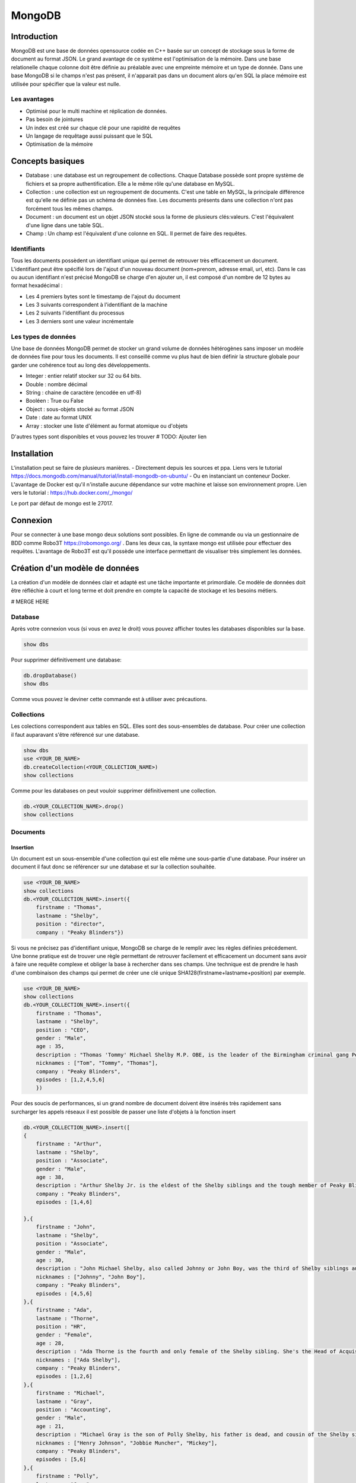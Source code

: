 =======
MongoDB
=======

Introduction
------------

MongoDB est une base de données opensource codée en C++ basée sur un concept de stockage sous la forme de document au format JSON.
Le grand avantage de ce système est l'optimisation de la mémoire. Dans une base relationelle chaque colonne doit être définie au préalable avec une empreinte mémoire et un type de donnée.
Dans une base MongoDB si le champs n'est pas présent, il n'apparait pas dans un document alors qu'en SQL la place mémoire est utilisée pour spécifier que la valeur est nulle.

Les avantages
^^^^^^^^^^^^^
* Optimisé pour le multi machine et réplication de données.
* Pas besoin de jointures
* Un index est créé sur chaque clé pour une rapidité de requêtes
* Un langage de requêtage aussi puissant que le SQL
* Optimisation de la mémoire 

Concepts basiques
-----------------

* Database : une database est un regroupement de collections. Chaque Database possède sont propre système de fichiers et sa propre authentification. Elle a le même rôle qu'une database en MySQL.
* Collection : une collection est un regroupement de documents. C'est une table en MySQL, la principale différence est qu'elle ne définie pas un schéma de données fixe. Les documents présents dans une collection n'ont pas forcément tous les mêmes champs.
* Document : un document est un objet JSON stocké sous la forme de plusieurs clés:valeurs. C'est l'équivalent d'une ligne dans une table SQL.
* Champ : Un champ est l'équivalent d'une colonne en SQL. Il permet de faire des requêtes.

.. code-block:: json
    {
        _id: ObjectId(7df78ad8902c)
        title: 'Student', 
        name: 'Lodbrok',
        firstname: 'Ragnar',
        grades: [	
            {
                field:'DRIOA5001',
                message: 'Very good job',
                dateCreated: new Date(2011,1,10,8,15),
                grade: A
            },
            {
                field:'DRIOB5001',
                message: 'Some mistakes',
                dateCreated: new Date(2017,1,1,7,45),
                grade: C
            }
        ]
    }

Identifiants
^^^^^^^^^^^^
Tous les documents possèdent un identifiant unique qui permet de retrouver très efficacement un document.
L'identifiant peut être spécifié lors de l'ajout d'un nouveau document (nom+prenom, adresse email, url, etc).
Dans le cas ou aucun identifiant n'est précisé MongoDB se charge d'en ajouter un, il est composé d'un nombre de 12 bytes au format hexadécimal : 

* Les 4 premiers bytes sont le timestamp de l'ajout du document
* Les 3 suivants correspondent à l'identifiant de la machine
* Les 2 suivants l'identifiant du processus 
* Les 3 derniers sont une valeur incrémentale

Les types de données
^^^^^^^^^^^^^^^^^^^^

Une base de données MongoDB permet de stocker un grand volume de données hétérogènes sans imposer un modèle de données fixe pour tous les documents. Il est conseillé comme vu plus haut de bien définir la structure globale pour garder une cohérence tout au long des développements.

- Integer : entier relatif stocker sur 32 ou 64 bits. 
- Double : nombre décimal 
- String : chaine de caractère (encodée en utf-8)
- Booléen : True ou False 
- Object : sous-objets stocké au format JSON 
- Date : date au format UNIX 
- Array : stocker une liste d'élément au format atomique ou d'objets 

D'autres types sont disponibles et vous pouvez les trouver  # TODO: Ajouter lien

Installation
------------

L'installation peut se faire de plusieurs manières.
- Directement depuis les sources et ppa. Liens vers le tutorial https://docs.mongodb.com/manual/tutorial/install-mongodb-on-ubuntu/
- Ou en instanciant un conteneur Docker. L'avantage de Docker est qu'il n'installe aucune dépendance sur votre machine et laisse son environnement propre. Lien vers le tutorial : https://hub.docker.com/_/mongo/

Le port par défaut de mongo est le 27017.

Connexion
---------
Pour se connecter à une base mongo deux solutions sont possibles. En ligne de commande ou via un gestionnaire de BDD comme Robo3T https://robomongo.org/ . Dans les deux cas, la syntaxe mongo est utilisée pour effectuer des requêtes. L'avantage de Robo3T est qu'il possède une interface permettant de visualiser très simplement les données.

Création d'un modèle de données
-------------------------------

La création d'un modèle de données clair et adapté est une tâche importante et primordiale. 
Ce modèle de données doit être réfléchie à court et long terme et doit prendre en compte la capacité de stockage et les besoins métiers.


# MERGE HERE 

Database
^^^^^^^^

Après votre connexion vous (si vous en avez le droit) vous pouvez afficher toutes les databases disponibles sur la base. 

.. code-block:: bash

    show dbs
    
Pour supprimer définitivement une database: 

.. code-block:: bash

    db.dropDatabase()
    show dbs
    
Comme vous pouvez le deviner cette commande est à utiliser avec précautions.

Collections
^^^^^^^^^^^

Les colections correspondent aux tables en SQL. Elles sont des sous-ensembles de database. Pour créer une collection il faut auparavant s'être référencé sur une database.

.. code-block:: bash

    show dbs
    use <YOUR_DB_NAME>
    db.createCollection(<YOUR_COLLECTION_NAME>)
    show collections
    
Comme pour les databases on peut vouloir supprimer définitivement une collection.

.. code-block:: bash

    db.<YOUR_COLLECTION_NAME>.drop()
    show collections
    
 
Documents
^^^^^^^^^

Insertion
*********

Un document est un sous-ensemble d'une collection qui est elle même une sous-partie d'une database. Pour insérer un document il faut donc se référencer sur une database et sur la collection souhaitée.

.. code-block:: bash

    use <YOUR_DB_NAME>
    show collections
    db.<YOUR_COLLECTION_NAME>.insert({
        firstname : "Thomas",
        lastname : "Shelby",
        position : "director",
        company : "Peaky Blinders"})
        
Si vous ne précisez pas d'identifiant unique, MongoDB se charge de le remplir avec les règles définies précédement. Une bonne pratique est de trouver une règle permettant de retrouver facilement et efficacement un document sans avoir à faire une requête complexe et obliger la base à rechercher dans ses champs. Une technique est de prendre le hash d'une combinaison des champs qui permet de créer une clé unique SHA128(firstname+lastname+position) par exemple.

.. code-block:: bash

    use <YOUR_DB_NAME>
    show collections
    db.<YOUR_COLLECTION_NAME>.insert({
        firstname : "Thomas",
        lastname : "Shelby",
        position : "CEO",
        gender : "Male",
        age : 35,
        description : "Thomas 'Tommy' Michael Shelby M.P. OBE, is the leader of the Birmingham criminal gang Peaky Blinders and the patriarch of the Shelby Family. His experiences during and after the First World War have left him disillusioned and determined to move his family up in the world.",
        nicknames : ["Tom", "Tommy", "Thomas"],
        company : "Peaky Blinders",
        episodes : [1,2,4,5,6]
        })
        
Pour des soucis de performances, si un grand nombre de document doivent être insérés très rapidement sans surcharger les appels réseaux il est possible de passer une liste d'objets à la fonction insert


.. code-block:: bash

    db.<YOUR_COLLECTION_NAME>.insert([
    {
        firstname : "Arthur",
        lastname : "Shelby",
        position : "Associate",
        gender : "Male",
        age : 38,
        description : "Arthur Shelby Jr. is the eldest of the Shelby siblings and the tough member of Peaky Blinders, the Deputy Vice President Shelby Company Limited. He's also a member of the ICA.",
        company : "Peaky Blinders",
        episodes : [1,4,6]
        
    },{
        firstname : "John",
        lastname : "Shelby",
        position : "Associate",
        gender : "Male",
        age : 30,
        description : "John Michael Shelby, also called Johnny or John Boy, was the third of Shelby siblings and a member of the Peaky Blinders.",
        nicknames : ["Johnny", "John Boy"],
        company : "Peaky Blinders",
        episodes : [4,5,6]
    },{
        firstname : "Ada",
        lastname : "Thorne",   
        position : "HR",
        gender : "Female",
        age : 28,
        description : "Ada Thorne is the fourth and only female of the Shelby sibling. She's the Head of Acquisitions of the Shelby Company Limited.",
        nicknames : ["Ada Shelby"],
        company : "Peaky Blinders",
        episodes : [1,2,6]
    },{
        firstname : "Michael",
        lastname : "Gray",
        position : "Accounting",
        gender : "Male",
        age : 21,
        description : "Michael Gray is the son of Polly Shelby, his father is dead, and cousin of the Shelby siblings. He is the Chief Accountant in the Shelby Company Limited.",
        nicknames : ["Henry Johnson", "Jobbie Muncher", "Mickey"],
        company : "Peaky Blinders",
        episodes : [5,6]
    },{
        firstname : "Polly",
        lastname : "Gray",
        gender : "Female",
        age : 45,
        position : "CFO",
        description : "Elizabeth Polly Gray (née Shelby) is the matriarch of the Shelby Family, aunt of the Shelby siblings, the treasurer of the Birmingham criminal gang, the Peaky Blinders, a certified accountant and company treasurer of Shelby Company Limited. ",
        nicknames : ["Aunt Polly", "Polly Gray", "Elizabeth Gray", "Polly Shelby", "Pol"],
        company : "Peaky Blinders",
        episodes : [1,2,5,6]
    }])
        

Requêter
********
Afin de récupérer les documents stockés dans une collection, un set de fonctions de requêtes sont disponibles.

.. code-block:: bash

    db.<YOUR_COLLECTION_NAME>.find().pretty()
    
Il est possible de récupérer qu'un seul élément.

.. code-block:: bash

    db.<YOUR_COLLECTION_NAME>.findOne()
    
Il est possible de faire des requêtes plus complexes. - 

.. code-block:: bash

    db.<YOUR_COLLECTION_NAME>.find({"lastname":"Shelby"}).pretty()
    
Les différentes opérations mathématiques sont implémentées. 

- Egalité :  {key:value}
- Différence :  {key: {$ne:value}}
- Plus (Grand|Petit) que :  les opérateurs sont $lt (lower than) ; $lte (lower than equals) ; $gt (greater than) ; $gte (greater than equals) : {key: {<OPERATEUR>:value}}

.. code-block:: bash

    db.<YOUR_COLLECTION_NAME>.find({"age":{$gte :30}})

Les opérations logiques sont aussi disponibles.

OR $or et AND $and permettent de faire des requêtes complexes sur une collection. 

.. code-block:: bash

    db.<YOUR_COLLECTION_NAME>.find({$and:[{"age":{$gte: 28, $lt:40}}, {"lastname":"Shelby"}]})
    
Pour des raisons de performances il peut être intéressant de limiter les accès réseaux. Pour cela, on peut sélectionner les champs devant être retournés. On peut aussi demander de limiter le nombre de documents.

Requêtes complexes
''''''''''''''''''

Les objets Mongo peuvent être assez complexes et les requêtes doivent pouvoir matcher des documents:

- Les requêtes sur les sous-objets:

Pour faire une requêtes sur un objet complet il faut redéfinir l'objet.

.. code-block:: bash

    db.<YOUR_COLLECTION_NAME>.find( { size: { h: 14, w: 21, uom: "cm" } } ) #TODO: Dot it
    
Pour faire une requête sur uniquement un champs de l'objet  :

.. code-block:: bash

    db.<YOUR_COLLECTION_NAME>.find( { "size.uom": "in" } ) #TODO : Do it 
    
Pour requêter les valeurs d'une liste : 

.. code-block:: bash

    db.<YOUR_COLLECTION_NAME>.find( { nicknames:  ["Henry Johnson", "Jobbie Muncher", "Mickey"] } )

Le champ nicknames doit matcher parfaitement la liste donnée en argument en contenu et en ordre. Si maintenant on veut récupérer tous les documents avec "Mickey" et "Jobbie Muncher", peu importe l'ordre d'apparition et peu importe les autres éléments du tableau.

.. code-block:: bash

    db.<YOUR_COLLECTION_NAME>.find( { nicknames:  {$all :["Mickey", "Jobbie Muncher"] } } )
    
On peut vouloir maintenant vouloir récupérer tous les éléments comptenant "Mickey" dans les surnoms.

.. code-block:: bash

    db.<YOUR_COLLECTION_NAME>.find( { nicknames: "Mickey" } )
    - 
En général, une requête sur un champ d'un tableau se construit de la même manière qu'une requête sur un champ 'basique'


.. code-block:: bash

    db.<YOUR_COLLECTION_NAME>.find( { <array field>: { <operator1>: <value1>, ... } })





Limitation, Projection et Tris
''''''''''''''''''''''''''''''

.. code-block:: bash

    db.<YOUR_COLLECTION_NAME>.find(QUERY, PROJECTION)
    
.. code-block:: bash

    db.<YOUR_COLLECTION_NAME>.find({"lastname":"Shelby"}, {"position":1})
    

.. code-block:: bash

    db.<YOUR_COLLECTION_NAME>.find({"lastname":"Shelby"}).limit(2)
    
Il est aussi possible de passer directement au Nième document avec la fonction skip

.. code-block:: bash

    db.<YOUR_COLLECTION- _NAME>.find({"lastname":"Shelby"}).skip(2)
    
On peut trier les résultats récupérés. 

.. code-block:: bash

    db.<YOUR_COLLECTION_NAME>.find({"lastname":"Shelby"}, {"firstname":1}).sort({"age":-1})
    db.<YOUR_COLLECTION_NAME>.find({}, {"firstname":1}).sort({"age":1})


Indexation
**********

L'indexation permet d'accélérer les performances sur les requêtes. Si aucun n'index n'est mis en place, MongoDB doit effectuer un scan de tous les documents pour trouver ceux qui sont pertinents. L'index permet de stocker les valeurs d'un champs dans de façon triée pour limiter le nombre de document à parcourir pour effectuer une requête. 

# TODO : Récupérer la photo https://docs.mongodb.com/manual/indexes/

Indexation simple
'''''''''''''''''

L'indexation simple permet de créer l'index en fonction d'un seul champ. On spécifie alors l'ordre dans lequel l'index est créé et trié. 
Dans l'ordre croissant, 

.. code-block:: bash

     db.<YOUR_COLLECTION_NAME>.createIndex( { age: 1 } )
     db.<YOUR_COLLECTION_NAME>.getIndexes()

Dans l'ordre décroissant, 

.. code-block:: bash

     db.<YOUR_COLLECTION_NAME>.createIndex( { age: -1 } )
     db.<YOUR_COLLECTION_NAME>.getIndexes()
     
Pour supprimer tous les index : 

.. code-block:: bash

    db.<YOUR_COLLECTION_NAME>.dropIndexes()
    db.<YOUR_COLLECTION_NAME>.getIndexes()
    

Indexation composée
'''''''''''''''''''

L'indexation composée permet de créé un index basé sur deux champs différents. L'ordre des champs spécifié dans la création d'un index est important.On peut trier dans l'ordre croissant le premier champs et dans l'ordre décroissant le deuxième champs. 


.. code-block:: bash

    db.<YOUR_COLLECTION_NAME>.createIndex( { age: -1, firstname : 1 } )
    db.<YOUR_COLLECTION_NAME>.getIndexes()

Indexation spéciales
''''''''''''''''''''

- Text : permet de faire de la recherche naturelle de queries dans du texte. Cette index peut devenir très rapidement très important et prendre beaucoup de place mémoire. Il contient un index par mot contenu dans l'ensemble des documents. Il peut aussi être très lent à créer.
- Multiclés : permet de créer un index sur les éléments d'objets stockés dans des listes ou arrays.
- 2D, 2DSphère, geoHaystack : permet de créer des index sur des données géospaciales.
- Hash : permet de stocker les valeurs des champs sous forme de hash.

Tous ces mécanismes d'indexation permettent d'accélérer les performances de requêtes. Mais ils peuvent avoir des effets négatifs: 

- Chaque index doit avoir un minimum de 8kB et peut prendre beaucoup de place sur le disque et dans la mémoire RAM.
- Ils sont gourmands pour insertions pour les opérations d'écriture puisqu'il doit insérer le nouveau document dans l'index en plus de l'insertion du document dans la collection.

Exemple : 

Pour créer un index sur le texte de la description des personnages : 


.. code-block:: bash

    db.<YOUR_COLLECTION_NAME>.createIndex( { description: "text" } )
    db.<YOUR_COLLECTION_NAME>.getIndexes()
    
Uniquement après que cet index de texte ait été créé on peut utiliser la méthode find avec l'argument $text pour faire une requête dans le texte.

.. code-block:: bash

    db.<YOUR_COLLECTION_NAME>.find( { $text: { $search: "female" } } ).pretty()
    
    
Exercice : 

Supprimez tous les index créé et réessayez de faire la recherche. 


Mettre à jour
*************
La mise à jour des documents et une opération très courante dans les bases de données. MongoDB implémente trois fonction différentes permettant de mettre à jour un ou plusieurs documents à la fois.


- Mettre à jour un seul document : 

.. code-block:: bash

     db.<YOUR_COLLECTION_NAME>.updateOne(<filter>, <update>, <options>)
     
 Cette fonction va mettre à jour le premier élément renvoyer par la requête du filtre. 
 
.. code-block:: bash
    
    db.<YOUR_COLLECTION_NAME>.updateOne({"firstname":"Thomas"}, {$set:{maincharacter:true}})
    db.<YOUR_COLLECTION_NAME>.findOne({"firstname":"Thomas"})

- Mettre à jour une liste de documents : 

.. code-block:: bash

     db.<YOUR_COLLECTION_NAME>.updateMany(<filter>, <update>, <options>)
     
Cette fonction va mettre à jour tous les documents concernée par la requête.

.. code-block:: bash

    db.<YOUR_COLLECTION_NAME>.updateMany({"lastname":"Shelby"}, {$set:{shelbyFamily:true}})
    db.<YOUR_COLLECTION_NAME>.find({"lastname":"Shelby"}).pretty()

- Remplacer un document : 

.. code-block:: bash

     db.<YOUR_COLLECTION_NAME>.replaceOne(<filter>, <update>, <options>)
     
 
 Une  option peut être très intéressante, c'est l'option upsert. Elle permet d'ajouter un document si il n'existe pas déjà directement depuis la fonction update. Par défaut, cette option est à False. 
 
 
.. code-block:: bash

    db.<YOUR_COLLECTION_NAME>.update(<filter>, <update>, {upsert: true})
    
    
# TODO: Exercice 


Supprimer 
*********

Pour supprimer des documents, il existe deux méthodes : 

- deleteMany({ <field1>: <value1>, ... }
- deleteOne({ <field1>: <value1>, ... }


Pour supprimer tous les documents de la collection: 
 
.. code-block:: bash

    db.<YOUR_COLLECTION_NAME>.deleteMany({})
    
Pour supprimer tous les documents possédant une condition : 

.. code-block:: bash

    db.<YOUR_COLLECTION_NAME>.deleteMany({lastname: "Gray"})
    
Pour supprimer un seul document (ou le premier si la condition n'est pas assez restrictive. 


.. code-block:: bash

    db.<YOUR_COLLECTION_NAME>.deleteOne({firstname: "Arthur"})

Quelques choses à savoir : 

La méthode deleteMany applique une fonction à tous les documents. La fonction n'est pas une fonction globale. Toutes les fonctions en mongo sont atomique ce qui veut dire qu'elles s'appliquent à chaque document indépendament les uns des autres.
La méthode delete ne supprime pas les indexes, même si on supprimer tous les documents de la collection


Aggreagation
************

Les aggrégations permettent de faire des opérations complexes sur des groupes de documents directement dans la base. Elle se charge de grouper les documents entre eux suivant la requête et se charge d'effectuer une opération sur l'ensemble des documents de chacun des groupes. On peut retrouver les mêmes opérations en SQL avec les arguments GROUP BY.

La syntaxe est très similaire à toutes les autres fonctions Mongo mais la requête va être plus complexe. 

.. code-block:: bash

    db.<YOUR_COLLECTION_NAME>.aggregate(AGGREGATE_OPERATION)
    
On peut vouloir récupérer le nombre de personnage de chaque famille présente dans la série : 

.. code-block:: bash

    db.<YOUR_COLLECTION_NAME>.aggregate([{$group : {_id : "$lastname", charactereNumberByFamily : {$sum : 1}}}])
    
Vous avez accès à toutes les opérations mathématiques dont vous avez besoin : 

- $sum : fait la somme de 
- $avg : fait la moyenne 
- $min : récupère la valeur minimale 
- $max : récupère la valeur maximal 
- $first : récupère le premier élément
- $last : récupère le denier élément


.. code-block:: bash

    db.<YOUR_COLLECTION_NAME>.aggregate([{$group : {_id : "$lastname", averageAgeByFamily : {$avg : "$age"}}}])
    db.<YOUR_COLLECTION_NAME>.aggregate([{$group : {_id : "$lastname", minAgeByFamily : {$min : "$age"}}}])
    db.<YOUR_COLLECTION_NAME>.aggregate([{$group : {_id : "$lastname", lastAgeByFamily : {$last : "$age"}}}])
    
On peut ajouter un paramètre à la fonction aggregate pour filtrer les élements à aggréger.
Si on veut récupérer que les hommes : 

.. code-block:: bash

    db.<YOUR_COLLECTION_NAME>.aggregate([
        {$match:{gender:"Male"}},
        {$group : {_id : "$lastname", averageAgeByFamily : {$avg : "$age"}}}
    ])
    
    
Il est aussi possible d'intégrer directement du code JavaScript dans les requêtes Mongo. Des fonctions de Map->Reduce sont disponibles pour effectuer les fonctions d'aggrégations. Cette phase de Map Reduce se découpe en deux phases : 

- Phase de MAP : Il parcourt tous les élements et extrait les champs voulus.
- Phase de REDUCE : qui utilise les champs retournés pour effectuer l'opération finale. 


.. code-block:: bash

    db.<YOUR_COLLECTION_NAME>.mapReduce(
        function(){emit(this.lastname, this.age)},
        function(key,values){return Array.sum(values)},
        {query :{gender:"Male"}, out:"sumAge"}
        )
 
On voit le nombre de d'entrées pour le MAP et le résultas du REDUCE.
Maintenant pour récupérer les résultats du map->reduce : 

.. code-block:: bash

    db.<YOUR_COLLECTION_NAME>.mapReduce(
        function(){emit(this.lastname, this.age)},
        function(key,values){return Array.sum(values)},
        {query :{gender:"Male"}, out:"sumAge"}
        )
        
        
API Python
----------

Il existe une API Python développée pour intéragir avec une base de données MongoDB. Ce package s'appelle pymongo  https://docs.mongodb.com/getting-started/python/client/. Il est important d'avoir des APIs dans les différents langages pour faciliter l'intégration dans des applications. 

Pour installer le package : 

.. code-block:: Python

    pip install pymongo
    
Ce package garde très largement la syntaxe mongo shell et permet d'utiliser ces méthodes et items (DataBases, Collections, Documents) en tant qu'objets Python. 


.. code-block:: Python

    client = MongoClient()
    
Permet de se connecter à une base MongoDB en créant un pointeur client vers cette base. Par défault ce client est paramétré sur le localhost. 

.. code-block:: Python

    client = MongoClient("http://<YOUR_IP_ADDRESS>:<YOUR_PORT_NUMBER>)
    
Dans la plupart des cas, le port par défaut est le 27017.
Il est possible comme depuis le MongoShell de lister les bases de données. 

.. code-block:: Python

    client.database_names()
    
Et de les sélectionner : 

.. code-block:: Python

    db = client.<YOUR_DATABASE_NAME>
    db = client["<YOUR_DATABASE_NAME>"]
    
Pour lister les différentes collections présentes sur une database.

.. code-block:: Python

    db.collection_names()

Il en va de même pour sélectionner une collection : 

.. code-block:: Python

    collection = db.<YOUR_COLLECTION_NAME> or db_pkb["<YOUR_COLLECTION_NAME>"]
    
Pour récupérer un document : 

.. code-block:: Python 

    collection.find_one()
    
C'est un peu différent pour la méthode find(). Cela créé, pour des raison de performances un curseur PyMongo. En effet, les données seront récupérées uniquement si elles sont utilisées. C'est intéressant pour des collections très volumineuses.

.. code-block:: Python 

    cursor = collection.find()
    type(cursor)

.. code-block:: Python 
    
    cursor.next()
    
.. code-block:: Python 
    
    for document in cursor : 
        print(document)
        
    
    
Exercice : 

Ouvrir le fichier `ks-projects-201801.csv`, il recense environ 400 000 projets KickStarter. Intégrer les données directement avec L'API Python dans une base de données Mongo. Il conviendra de bien spécifier l'ID du document. Pensez aussi à bien formatter le type des données pour profiter des méthodes implémentées par Mongo. L'ensemble de données n'est pas forcément nécessaire, c'est à vous de créer votre modèle de données.   

- Récupérer les 5 projets ayant reçu le plus de promesse de dons.
- Compter le nombre de projets ayant atteint leur but.
- Compter le nombre de projets pour chaque catégories.
- Compter le nombre de projets francais ayant été instancié avant 2016.
- Récupérer les projets américains ayant demandé plus de 200 000 dollars.
- Compter le nombre de projet ayant "Sport" dans elru nom


Intégrer le fichier `USvideos.csv`. Qui représente un ensemble de 8000 vidéos Youtube. Merger le fichier `US_category_id.json` pour récupérer le nom des catégories. Il conviendra de bien spécifier l'ID du document.

- Récupérer toutes les vidéos de la chaîne Apple.
- Compter le nombre de catégories différentes 
- Si vous ne l'avais pas déjà fait, découper les tags en listes et mettre à jour les tags de chacun des documents avec une requête update. 
- Récupérer les vidéos les plus vues.
- Compter le nombre de vue moyen en fonction de la catégorie. 
- Récupérer les chaines Youtube avec la plus grande moyenne de likes.
